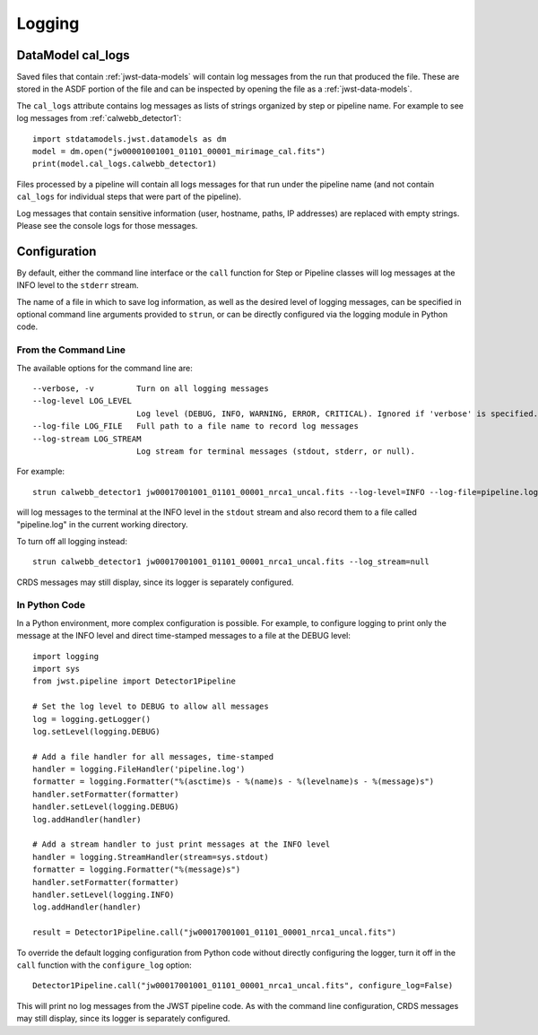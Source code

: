 .. _logging:

=======
Logging
=======

.. _cal_logs:

DataModel cal_logs
==================

Saved files that contain :ref:`jwst-data-models` will contain log messages
from the run that produced the file. These are stored in the ASDF portion
of the file and can be inspected by opening the file as a
:ref:`jwst-data-models`.

The ``cal_logs`` attribute contains log messages as lists of strings
organized by step or pipeline name. For example to see log messages from
:ref:`calwebb_detector1`::

    import stdatamodels.jwst.datamodels as dm
    model = dm.open("jw00001001001_01101_00001_mirimage_cal.fits")
    print(model.cal_logs.calwebb_detector1)

Files processed by a pipeline will contain all logs messages for that
run under the pipeline name (and not contain ``cal_logs`` for individual
steps that were part of the pipeline).

Log messages that contain sensitive information (user, hostname, paths,
IP addresses) are replaced with empty strings. Please see the console
logs for those messages.

Configuration
=============

By default, either the command line interface or the ``call`` function for
Step or Pipeline classes will log messages at the INFO level to the ``stderr``
stream.

The name of a file in which to save log information, as well as the desired
level of logging messages, can be specified in optional command line arguments
provided to ``strun``, or can be directly configured via the logging module
in Python code.

From the Command Line
---------------------

The available options for the command line are::

  --verbose, -v         Turn on all logging messages
  --log-level LOG_LEVEL
                        Log level (DEBUG, INFO, WARNING, ERROR, CRITICAL). Ignored if 'verbose' is specified.
  --log-file LOG_FILE   Full path to a file name to record log messages
  --log-stream LOG_STREAM
                        Log stream for terminal messages (stdout, stderr, or null).

For example::

    strun calwebb_detector1 jw00017001001_01101_00001_nrca1_uncal.fits --log-level=INFO --log-file=pipeline.log --log-stream=stdout

will log messages to the terminal at the INFO level in the ``stdout`` stream
and also record them to a file called "pipeline.log" in the current working directory.

To turn off all logging instead::

    strun calwebb_detector1 jw00017001001_01101_00001_nrca1_uncal.fits --log_stream=null

CRDS messages may still display, since its logger is separately configured.

In Python Code
--------------

In a Python environment, more complex configuration is possible. For example,
to configure logging to print only the message at the INFO level and direct time-stamped
messages to a file at the DEBUG level::

    import logging
    import sys
    from jwst.pipeline import Detector1Pipeline

    # Set the log level to DEBUG to allow all messages
    log = logging.getLogger()
    log.setLevel(logging.DEBUG)

    # Add a file handler for all messages, time-stamped
    handler = logging.FileHandler('pipeline.log')
    formatter = logging.Formatter("%(asctime)s - %(name)s - %(levelname)s - %(message)s")
    handler.setFormatter(formatter)
    handler.setLevel(logging.DEBUG)
    log.addHandler(handler)

    # Add a stream handler to just print messages at the INFO level
    handler = logging.StreamHandler(stream=sys.stdout)
    formatter = logging.Formatter("%(message)s")
    handler.setFormatter(formatter)
    handler.setLevel(logging.INFO)
    log.addHandler(handler)

    result = Detector1Pipeline.call("jw00017001001_01101_00001_nrca1_uncal.fits")

To override the default logging configuration from Python code without directly
configuring the logger, turn it off in the ``call`` function with the ``configure_log`` option::

    Detector1Pipeline.call("jw00017001001_01101_00001_nrca1_uncal.fits", configure_log=False)

This will print no log messages from the JWST pipeline code. As with the command line configuration,
CRDS messages may still display, since its logger is separately configured.
